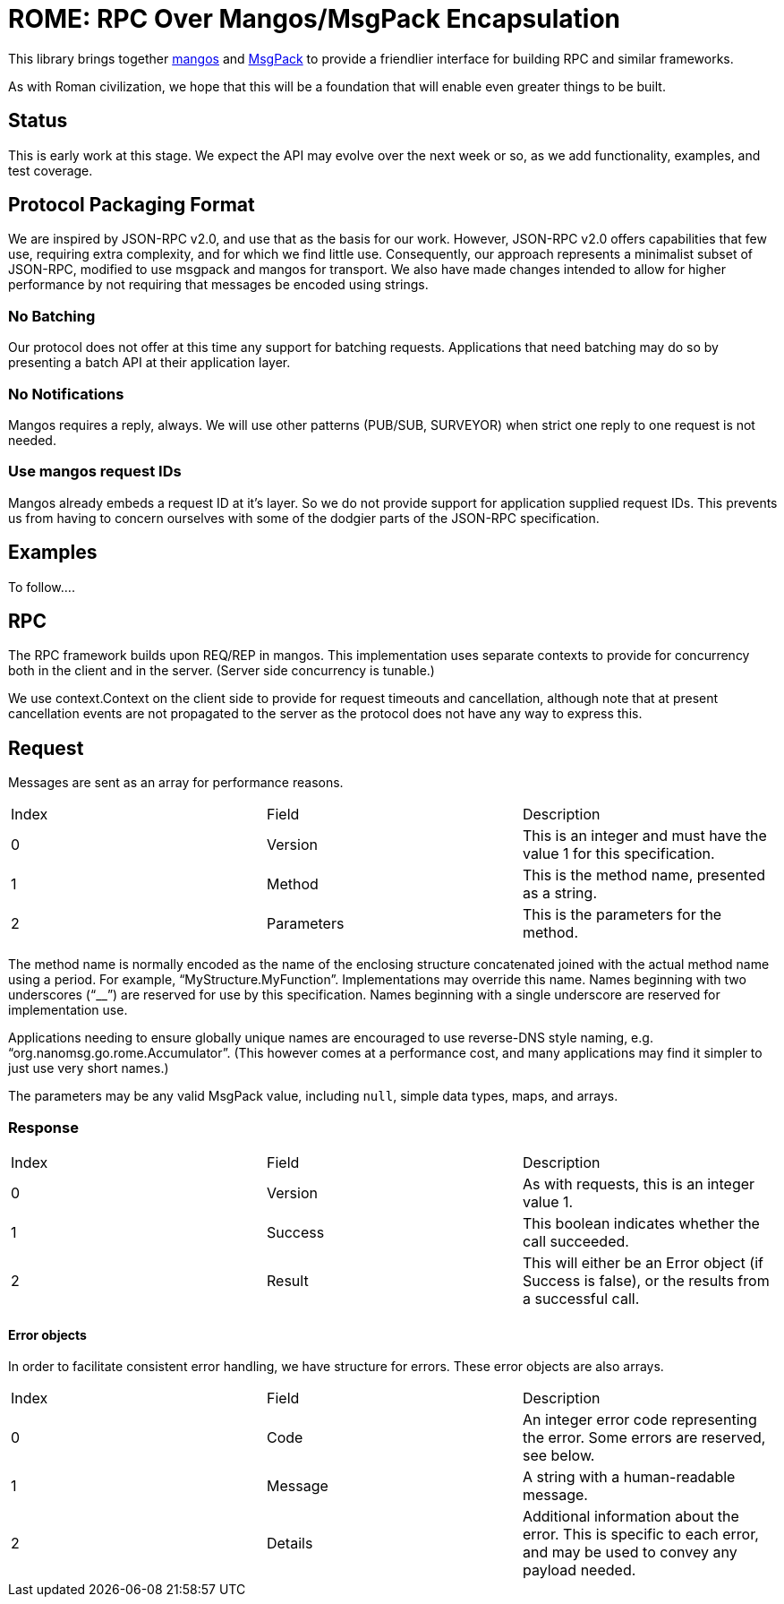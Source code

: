 = ROME: RPC Over Mangos/MsgPack Encapsulation

This library brings together https://github.com/nanomsg/mangos[mangos] and
https://msgpack.org[MsgPack] to provide a friendlier interface for building
RPC and similar frameworks.

As with Roman civilization, we hope that this will be a foundation that will
enable even greater things to be built.

== Status

This is early work at this stage.
We expect the API may evolve over the next week or so, as we add
functionality, examples, and test coverage.

== Protocol Packaging Format

We are inspired by JSON-RPC v2.0, and use that as the basis for our work.
However, JSON-RPC v2.0 offers capabilities that few use, requiring extra
complexity, and for which we find little use.
Consequently, our approach represents a minimalist subset of JSON-RPC,
modified to use msgpack and mangos for transport.
We also have made changes intended to allow for higher performance by not
requiring that messages be encoded using strings.

=== No Batching

Our protocol does not offer at this time any support for batching requests.
Applications that need batching may do so by presenting a batch API at their
application layer.

=== No Notifications

Mangos requires a reply, always.
We will use other patterns (PUB/SUB, SURVEYOR) when strict one reply to one
request is not needed.

=== Use mangos request IDs

Mangos already embeds a request ID at it's layer.
So we do not provide support for application supplied request IDs.
This prevents us from having to concern ourselves with some of the dodgier
parts of the JSON-RPC specification.

== Examples

To follow....

== RPC

The RPC framework builds upon REQ/REP in mangos.
This implementation uses separate contexts to provide for concurrency
both in the client and in the server.  (Server side concurrency is tunable.)

We use context.Context on the client side to provide for request timeouts
and cancellation, although note that at present cancellation events
are not propagated to the server as the protocol does not have any way
to express this.

== Request

Messages are sent as an array for performance reasons.

|===
|Index|Field|Description
|0|Version|This is an integer and must have the value 1 for this specification.
|1|Method|This is the method name, presented as a string.
|2|Parameters|This is the parameters for the method.
|===

The method name is normally encoded as the name of the enclosing
structure concatenated joined with the actual method name using a period.
For example, "`MyStructure.MyFunction`".
Implementations may override this name.
Names beginning with two underscores ("`__`") are reserved for use by this specification.
Names beginning with a single underscore are reserved for implementation use.

Applications needing to ensure globally unique names are encouraged to use
reverse-DNS style naming, e.g. "`org.nanomsg.go.rome.Accumulator`".
(This however comes at a performance cost, and many applications may find
it simpler to just use very short names.)

The parameters may be any valid MsgPack value, including `null`, simple data
types, maps, and arrays.

=== Response

|===
|Index|Field|Description
|0|Version|As with requests, this is an integer value 1.
|1|Success|This boolean indicates whether the call succeeded.
|2|Result|This will either be an Error object (if Success is false),
          or the results from a successful call.
|===

==== Error objects

In order to facilitate consistent error handling, we have structure for errors.
These error objects are also arrays.

|===
|Index|Field|Description
|0|Code|An integer error code representing the error.  Some errors are reserved, see below.
|1|Message|A string with a human-readable message.
|2|Details|Additional information about the error.  This is specific to each
           error, and may be used to convey any payload needed.
|===
